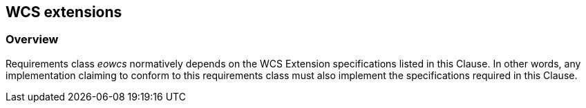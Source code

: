 [#wcs_extensions,reftext='8']
== WCS extensions

=== Overview

Requirements class _eowcs_ normatively depends on the WCS Extension
specifications listed in this Clause. In other words, any implementation
claiming to conform to this requirements class must also implement the
specifications required in this Clause.
